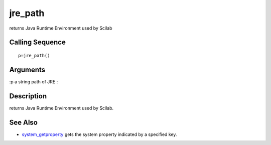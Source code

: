


jre_path
========

returns Java Runtime Environment used by Scilab



Calling Sequence
~~~~~~~~~~~~~~~~


::

    p=jre_path()




Arguments
~~~~~~~~~

:p a string path of JRE
:



Description
~~~~~~~~~~~

returns Java Runtime Environment used by Scilab.



See Also
~~~~~~~~


+ `system_getproperty`_ gets the system property indicated by a
  specified key.


.. _system_getproperty: system_getproperty.html


